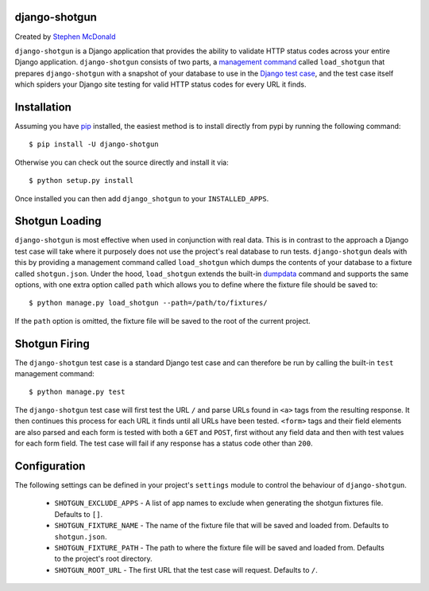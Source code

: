 django-shotgun
==============

Created by `Stephen McDonald <http://twitter.com/stephen_mcd>`_

``django-shotgun`` is a Django application that provides the ability
to validate HTTP status codes across your entire Django application.
``django-shotgun`` consists of two parts, a `management command`_
called ``load_shotgun`` that prepares ``django-shotgun`` with a
snapshot of your database to use in the `Django test case`_, and the
test case itself which spiders your Django site testing for valid HTTP
status codes for every URL it finds.

Installation
============

Assuming you have `pip`_ installed, the easiest method is to install
directly from pypi by running the following command::

    $ pip install -U django-shotgun

Otherwise you can check out the source directly and install it via::

    $ python setup.py install

Once installed you can then add ``django_shotgun`` to your
``INSTALLED_APPS``.

Shotgun Loading
===============

``django-shotgun`` is most effective when used in conjunction with
real data. This is in contrast to the approach a Django test case will
take where it purposely does not use the project's real database to
run tests. ``django-shotgun`` deals with this by providing a
management command called ``load_shotgun`` which dumps the contents of
your database to a fixture called ``shotgun.json``. Under the hood,
``load_shotgun`` extends the built-in `dumpdata`_ command and supports
the same options, with one extra option called ``path`` which allows
you to define where the fixture file should be saved to::

    $ python manage.py load_shotgun --path=/path/to/fixtures/

If the ``path`` option is omitted, the fixture file will be saved to
the root of the current project.

Shotgun Firing
==============

The ``django-shotgun`` test case is a standard Django test case and
can therefore be run by calling the built-in ``test`` management
command::

    $ python manage.py test

The ``django-shotgun`` test case will first test the URL ``/`` and
parse URLs found in ``<a>`` tags from the resulting response. It then
continues this process for each URL it finds until all URLs have been
tested. ``<form>`` tags and their field elements are also parsed and
each form is tested with both a ``GET`` and ``POST``, first without
any field data and then with test values for each form field. The test
case will fail if any response has a status code other than ``200``.

Configuration
=============

The following settings can be defined in your project's ``settings``
module to control the behaviour of ``django-shotgun``.

  * ``SHOTGUN_EXCLUDE_APPS`` - A list of app names to exclude when
    generating the shotgun fixtures file. Defaults to ``[]``.
  * ``SHOTGUN_FIXTURE_NAME`` - The name of the fixture file that will
    be saved and loaded from. Defaults to ``shotgun.json``.
  * ``SHOTGUN_FIXTURE_PATH`` - The path to where the fixture file will
    be saved and loaded from. Defaults to the project's root directory.
  * ``SHOTGUN_ROOT_URL`` - The first URL that the test case will
    request. Defaults to ``/``.

.. _`management command`: http://docs.djangoproject.com/en/dev/ref/django-admin/#ref-django-admin
.. _`Django test case`: http://docs.djangoproject.com/en/dev/topics/testing/#testcase
.. _`pip`: http://www.pip-installer.org/
.. _`dumpdata`: http://docs.djangoproject.com/en/dev/ref/django-admin/#dumpdata-appname-appname-appname-model
.. _`test`: http://docs.djangoproject.com/en/dev/ref/django-admin/#test-app-or-test-identifier
